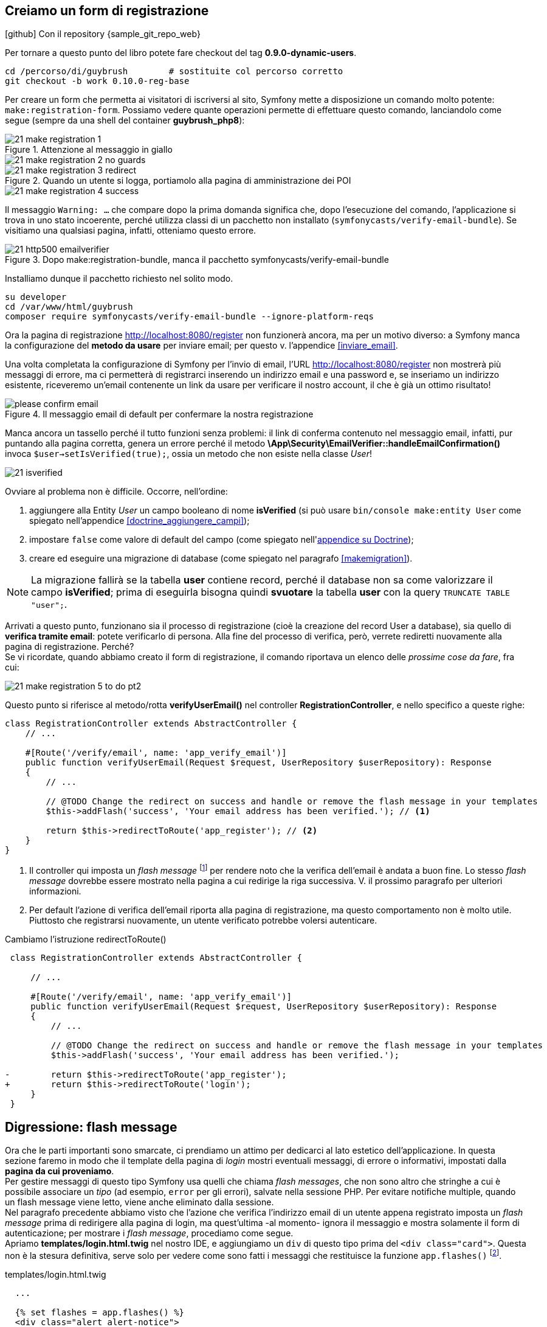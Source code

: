[#registrazione]
== Creiamo un form di registrazione

****
.icon:github[] Con il repository {sample_git_repo_web}

Per tornare a questo punto del libro potete fare checkout del tag *0.9.0-dynamic-users*. (((Git, git checkout)))

[source,bash]
----
cd /percorso/di/guybrush        # sostituite col percorso corretto
git checkout -b work 0.10.0-reg-base
----

****

Per creare un form che permetta ai visitatori di iscriversi al sito, Symfony mette a disposizione un comando molto potente: `make:registration-form`. Possiamo vedere quante operazioni permette di effettuare questo comando, lanciandolo come segue (sempre da una shell del container *guybrush_php8*):


.Attenzione al messaggio in giallo
image::images/21-make-registration-1.png[]

image::images/21-make-registration-2-no-guards.png[]

.Quando un utente si logga, portiamolo alla pagina di amministrazione dei POI
image::images/21-make-registration-3-redirect.png[]

image::images/21-make-registration-4-success.png[]

Il messaggio `Warning: ...` che compare dopo la prima domanda significa che, dopo l'esecuzione del comando, l'applicazione si trova in uno stato incoerente, perché utilizza classi di un pacchetto non installato (`symfonycasts/verify-email-bundle`). Se visitiamo una qualsiasi pagina, infatti, otteniamo questo errore.

.Dopo make:registration-bundle, manca il pacchetto symfonycasts/verify-email-bundle
image::images/21-http500-emailverifier.png[]

Installiamo dunque il pacchetto richiesto nel solito modo.

[source,bash]
----
su developer
cd /var/www/html/guybrush
composer require symfonycasts/verify-email-bundle --ignore-platform-reqs
----

Ora la pagina di registrazione <http://localhost:8080/register> non funzionerà ancora, ma per un motivo diverso: a Symfony manca la configurazione del *metodo da usare* per inviare email; per questo v. l'appendice <<inviare_email>>.

[#registrazione_mail_config_ok]
Una volta completata la configurazione di Symfony per l'invio di email,  l'URL <http://localhost:8080/register> non mostrerà più messaggi di errore, ma ci permetterà di registrarci inserendo un indirizzo email e una password e, se inseriamo un indirizzo esistente, riceveremo un'email contenente un link da usare per verificare il nostro account, il che è già un ottimo risultato!

.Il messaggio email di default per confermare la nostra registrazione
image::images/please-confirm-email.png[pdfwidth=50%]

Manca ancora un tassello perché il tutto funzioni senza problemi: il link di conferma contenuto nel messaggio email, infatti, pur puntando alla pagina corretta, genera un errore perché il metodo *\App\Security\EmailVerifier::handleEmailConfirmation()* invoca  `$user->setIsVerified(true);`, ossia un metodo che non esiste nella classe _User_!

image::images/21-isverified.png[]

Ovviare al problema non è difficile. Occorre, nell'ordine:

. aggiungere alla Entity _User_ un campo booleano di nome *isVerified* (si può usare `bin/console make:entity User` come spiegato nell'appendice <<doctrine_aggiungere_campi>>);
. impostare `false` come valore di default del campo (come spiegato nell'<<doctrine_default_constructor,appendice su Doctrine>>);
. creare ed eseguire una migrazione di database (come spiegato nel paragrafo <<makemigration>>). 

NOTE: La migrazione fallirà se la tabella *user* contiene record, perché il database non sa come valorizzare il campo *isVerified*; prima di eseguirla bisogna quindi *svuotare* la tabella *user* con la query `TRUNCATE TABLE "user";`.

Arrivati a questo punto, funzionano sia il processo di registrazione (cioè la creazione del record User a database), sia quello di *verifica tramite email*: potete verificarlo di persona. Alla fine del processo di verifica, però, verrete rediretti nuovamente alla pagina di registrazione. Perché? +
Se vi ricordate, quando abbiamo creato il form di registrazione, il comando riportava un elenco delle _prossime cose da fare_, fra cui:

image::images/21-make-registration-5-to-do-pt2.png[]

Questo punto si riferisce al metodo/rotta *verifyUserEmail()* nel controller *RegistrationController*, e nello specifico a queste righe:

[source, php]
----
class RegistrationController extends AbstractController {
    // ...

    #[Route('/verify/email', name: 'app_verify_email')]
    public function verifyUserEmail(Request $request, UserRepository $userRepository): Response
    {
        // ...

        // @TODO Change the redirect on success and handle or remove the flash message in your templates
        $this->addFlash('success', 'Your email address has been verified.'); // <1>

        return $this->redirectToRoute('app_register'); // <2>
    }
}
----

<1> Il controller qui imposta un _flash message_ footnote:flash[I _flash message_ di Symfony sono documentati alla pagina https://symfony.com/doc/current/components/http_foundation/sessions.html#flash-messages .] per rendere noto che la verifica dell'email è andata a buon fine. Lo stesso _flash message_ dovrebbe essere mostrato nella pagina a cui redirige la riga successiva. V. il prossimo paragrafo per ulteriori informazioni.

<2> Per default l'azione di verifica dell'email riporta alla pagina di registrazione, ma questo comportamento non è molto utile. Piuttosto che registrarsi nuovamente, un utente verificato potrebbe volersi autenticare.

[source, diff]
.Cambiamo l'istruzione redirectToRoute()
----
 class RegistrationController extends AbstractController {

     // ...
 
     #[Route('/verify/email', name: 'app_verify_email')]
     public function verifyUserEmail(Request $request, UserRepository $userRepository): Response
     {
         // ...

         // @TODO Change the redirect on success and handle or remove the flash message in your templates
         $this->addFlash('success', 'Your email address has been verified.');

-        return $this->redirectToRoute('app_register');
+        return $this->redirectToRoute('login');
     }
 }
----

== Digressione: flash message

Ora che le parti importanti sono smarcate, ci prendiamo un attimo per dedicarci al lato estetico dell'applicazione. In questa sezione faremo in modo che il template della pagina di _login_ mostri eventuali messaggi, di errore o informativi, impostati dalla *pagina da cui proveniamo*. +
Per gestire messaggi di questo tipo Symfony usa quelli che chiama _flash messages_, che non sono altro che stringhe a cui è possibile associare un _tipo_ (ad esempio, `error` per gli errori), salvate nella sessione PHP. Per evitare notifiche multiple, quando un flash message viene letto, viene anche eliminato dalla sessione. +
Nel paragrafo precedente abbiamo visto che l'azione che verifica l'indirizzo email di un utente appena registrato imposta un _flash message_ prima di redirigere alla pagina di login, ma quest'ultima -al momento- ignora il messaggio e mostra solamente il form di autenticazione; per mostrare i _flash message_, procediamo come segue. +
Apriamo *templates/login.html.twig* nel nostro IDE, e aggiungiamo un `div` di questo tipo prima del `<div class="card">`. Questa non è la stesura definitiva, serve solo per vedere come sono fatti i messaggi che restituisce la funzione `app.flashes()` footnote:app_var[La variabile globale `app` in Twig ha anche altri elementi utili oltre a `flashes()`: è documentata alla pagina <https://symfony.com/doc/current/templates#twig-app-variable> .].

[source, html]
.templates/login.html.twig
----
  ...

  {% set flashes = app.flashes() %}
  <div class="alert alert-notice">
    <code>{{ flashes | json_encode }}</code>
  </div>

  <div class="card">
    ...
----

Questo ci consentirà di vedere _come_ sono fatti i messaggi che la funzione restituisce, ma per ora probabilmente la pagina di login *non ne mostrerà nessuno* (perché nessun'altra pagina ne ha impostati in precedenza). Sempre per provare, possiamo impostarne alcuni nell'azione di login, come segue:

[source, diff]
.src/Controller/SuperController.php
----
    #[Route("/login", name:"login")]
-    public function login(): Response
+    public function login(\Symfony\Component\HttpFoundation\Session\Session $session): Response
    {
+        $session->getFlashBag()->add('danger', 'Messaggio di pericolo');
+        $session->getFlashBag()->add('warning', 'Messaggio di allerta');
+        $session->getFlashBag()->add('notice', 'Messaggio di notifica');
+        $session->getFlashBag()->add('success', 'Evviva!');
+        $session->getFlashBag()->add('success', 'Un altro messaggio di successo...');
+
        return $this->render('login.html.twig');
    }
----

Ora visitando la pagina http://localhost:8080/login comparirà qualcosa del genere sopra il form:

[source, json]
----
{
 "danger":["Messaggio di pericolo"],
 "warning":["Messaggio di allerta"],
 "info":["Messaggio di notifica"],
 "success":["Evviva!","Un altro messaggio di successo..."]
}
----

Deduciamo che `app.flashes()` restituisce un array associativo, in cui la *chiave* è il _tipo_ del messaggio flash, e il *valore* è a sua volta un _array di tutti i messaggi_ di quel tipo; modifichiamo il template per visualizzarli con un po' più di stile.

[source, html]
.templates/login.html.twig
----
  ...

  {% for flashType, flashMessages in app.flashes() %}
    {% for flash in flashMessages %}
      <div class="alert alert-{{ flashType }}">
        {{ flash }}
      </div>
    {% endfor %}
  {% endfor %}

  <div class="card">
    ...
----

Adesso i `div` compaiono colorati, perché il foglio di stile del template contiene le seguenti classi:

- *alert-success*: verde
- *alert-info*: azzurro
- *alert-warning*: giallo
- *alert-danger*: rosso

=== Bonus/Esercizio

Possiamo migliorare ulteriormente l'aspetto della pagina con alcune accortezze (la realizzazione è lasciata come esercizio). +

. Rendere gli alert _dismissible_, ossia fare in modo che si possano chiudere footnote:dismissible[Il codice HTML per rendere _chiudibili_ gli alert si può trovare nel sorgente della pagina http://localhost:8081/pages/ui/alerts.html .].

. Animare gli alert usando il plugin *animate-css* footnote:animate-css[La pagina relativa al plugin *animate-css* è disponibile all'URL http://localhost:8081/pages/ui/animations.html .].

IMPORTANT: Alla fine dell'esercizio, o se non avete voglia di farlo, ricordatevi di cancellare le istruzioni `$session->getFlashBag()->add()` dall'azione *login()*: le avevamo aggiunte solo per provare a visualizzare messaggi!

<<<
